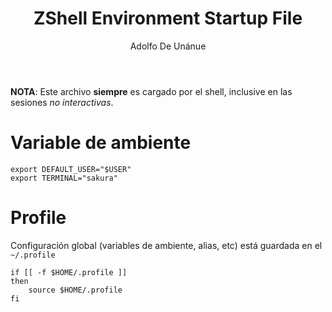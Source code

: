 #+TITLE:     ZShell Environment Startup File
#+AUTHOR:    Adolfo De Unánue
#+EMAIL:     nanounanue@gmail.com
#+DESCRIPTION: Variables de ambiente para ZSH
#+PROPERTY: header-args:shell :tangle ~/.zshenv :shebang #!/usr/local/bin/zsh :comments org

*NOTA*: Este archivo *siempre* es cargado por el shell, inclusive en las sesiones /no interactivas/.

* Variable de ambiente

 #+BEGIN_SRC shell
export DEFAULT_USER="$USER"
export TERMINAL="sakura"
 #+END_SRC

* Profile

Configuración global (variables de ambiente, alias, etc) está guardada en el =~/.profile=

#+BEGIN_SRC shell
  if [[ -f $HOME/.profile ]]
  then
      source $HOME/.profile
  fi
#+END_SRC
